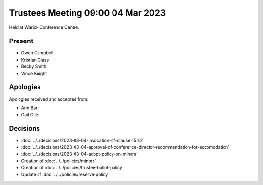 Trustees Meeting 09:00 04 Mar 2023
==================================

Held at Warick Conference Centre.

Present
-------

- Owen Campbell
- Kristian Glass
- Becky Smith
- Vince Knight

Apologies
---------

Apologies received and accepted from:

- Ann Barr
- Gail Ollis

Decisions
---------

- :doc:`../../decisions/2023-03-04-invocation-of-clause-15.1.2`
- :doc:`../../decisions/2023-03-04-approval-of-conference-director-recommendation-for-accomodation`
- :doc:`../../decisions/2023-03-04-adopt-policy-on-minors`
- Creation of :doc:`../../policies/minors`
- Creation of :doc:`../../policies/trustee-ballot-policy`
- Update of :doc:`../../policies/reserve-policy`
